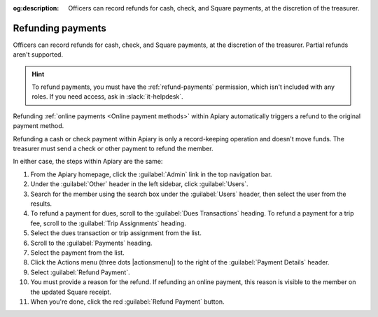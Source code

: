 :og:description: Officers can record refunds for cash, check, and Square payments, at the discretion of the treasurer.

Refunding payments
==================

.. vale write-good.E-Prime = NO

Officers can record refunds for cash, check, and Square payments, at the discretion of the treasurer.
Partial refunds aren't supported.

.. vale write-good.Weasel = NO

.. hint::
   To refund payments, you must have the :ref:`refund-payments` permission, which isn't included with any roles.
   If you need access, ask in :slack:`it-helpdesk`.

Refunding :ref:`online payments <Online payment methods>` within Apiary automatically triggers a refund to the original payment method.

Refunding a cash or check payment within Apiary is only a record-keeping operation and doesn't move funds.
The treasurer must send a check or other payment to refund the member.

In either case, the steps within Apiary are the same:

#. From the Apiary homepage, click the :guilabel:`Admin` link in the top navigation bar.
#. Under the :guilabel:`Other` header in the left sidebar, click :guilabel:`Users`.
#. Search for the member using the search box under the :guilabel:`Users` header, then select the user from the results.
#. To refund a payment for dues, scroll to the :guilabel:`Dues Transactions` heading.
   To refund a payment for a trip fee, scroll to the :guilabel:`Trip Assignments` heading.
#. Select the dues transaction or trip assignment from the list.
#. Scroll to the :guilabel:`Payments` heading.
#. Select the payment from the list.
#. Click the Actions menu (three dots |actionsmenu|) to the right of the :guilabel:`Payment Details` header.
#. Select :guilabel:`Refund Payment`.
#. You must provide a reason for the refund.
   If refunding an online payment, this reason is visible to the member on the updated Square receipt.
#. When you're done, click the red :guilabel:`Refund Payment` button.
